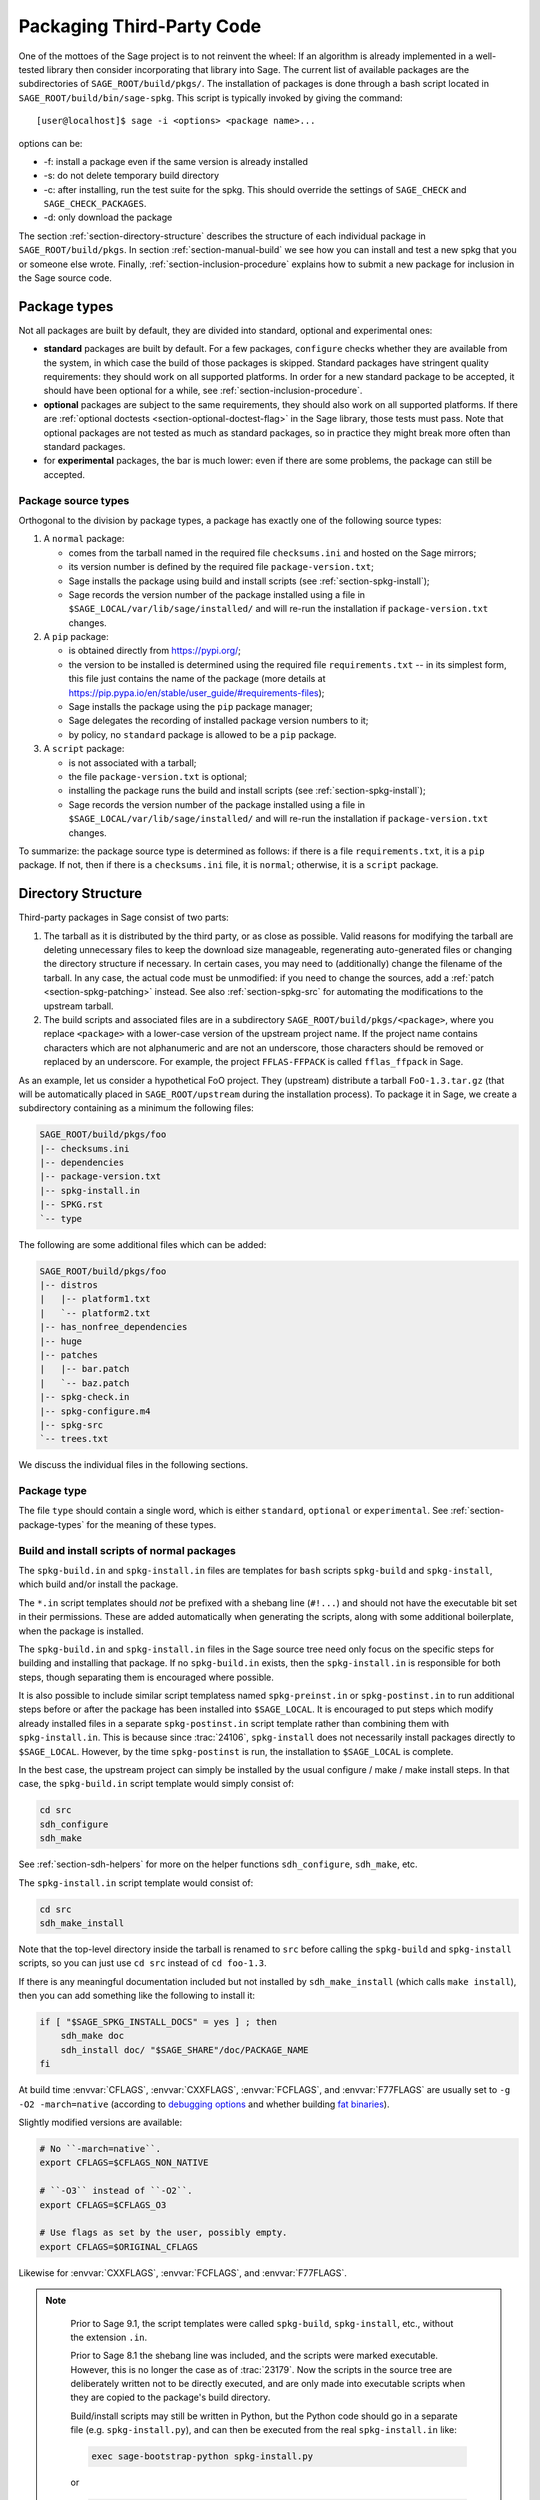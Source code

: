 .. highlight:: shell-session

.. _chapter-packaging:

==========================
Packaging Third-Party Code
==========================

One of the mottoes of the Sage project is to not reinvent the wheel: If
an algorithm is already implemented in a well-tested library then
consider incorporating that library into Sage. The current list of
available packages are the subdirectories of ``SAGE_ROOT/build/pkgs/``.
The installation of packages is done through a bash script located in
``SAGE_ROOT/build/bin/sage-spkg``. This script is typically invoked by
giving the command::

    [user@localhost]$ sage -i <options> <package name>...

options can be:

- -f: install a package even if the same version is already installed
- -s: do not delete temporary build directory
- -c: after installing, run the test suite for the spkg. This should
  override the settings of ``SAGE_CHECK`` and ``SAGE_CHECK_PACKAGES``.
- -d: only download the package

The section :ref:`section-directory-structure` describes the structure
of each individual package in ``SAGE_ROOT/build/pkgs``. In section
:ref:`section-manual-build` we see how you can install and test a new
spkg that you or someone else wrote. Finally,
:ref:`section-inclusion-procedure` explains how to submit a new package
for inclusion in the Sage source code.


.. _section-package-types:

Package types
=============

Not all packages are built by default, they are divided into standard,
optional and experimental ones:

- **standard** packages are built by default. For a few packages,
  ``configure`` checks whether they are available from the system,
  in which case the build of those packages is skipped.
  Standard packages have stringent quality requirements:
  they should work on all supported platforms. In order
  for a new standard package to be accepted, it should have been
  optional for a while, see :ref:`section-inclusion-procedure`.

- **optional** packages are subject to the same requirements, they
  should also work on all supported platforms. If there are
  :ref:`optional doctests <section-optional-doctest-flag>` in the Sage
  library, those tests must pass.
  Note that optional packages are not tested as much as standard
  packages, so in practice they might break more often than standard
  packages.

- for **experimental** packages, the bar is much lower: even if there are
  some problems, the package can still be accepted.


.. _section-package-source-types:

Package source types
--------------------

Orthogonal to the division by package types, a package has exactly one of
the following source types:

#. A ``normal`` package:

   - comes from the tarball named in the required file ``checksums.ini`` and
     hosted on the Sage mirrors;

   - its version number is defined by the required file ``package-version.txt``;

   - Sage installs the package using build and install scripts
     (see :ref:`section-spkg-install`);

   - Sage records the version number of the package installed using a file in
     ``$SAGE_LOCAL/var/lib/sage/installed/`` and will re-run the installation
     if ``package-version.txt`` changes.

#. A ``pip`` package:

   - is obtained directly from https://pypi.org/;

   - the version to be installed is determined using the required file
     ``requirements.txt`` -- in its simplest form, this file just
     contains the name of the package (more details at
     https://pip.pypa.io/en/stable/user_guide/#requirements-files);

   - Sage installs the package using the ``pip`` package manager;

   - Sage delegates the recording of installed package version numbers to it;

   - by policy, no ``standard`` package is allowed to be a ``pip`` package.

#. A ``script`` package:

   - is not associated with a tarball;

   - the file ``package-version.txt`` is optional;

   - installing the package runs the build and install scripts
     (see :ref:`section-spkg-install`);

   - Sage records the version number of the package installed using a file in
     ``$SAGE_LOCAL/var/lib/sage/installed/`` and will re-run the installation
     if ``package-version.txt`` changes.

To summarize: the package source type is determined as follows: if
there is a file ``requirements.txt``, it is a ``pip`` package. If not,
then if there is a ``checksums.ini`` file, it is ``normal``;
otherwise, it is a ``script`` package.


.. _section-directory-structure:

Directory Structure
===================

Third-party packages in Sage consist of two parts:

#. The tarball as it is distributed by the third party, or as close as
   possible. Valid reasons for modifying the tarball are deleting
   unnecessary files to keep the download size manageable,
   regenerating auto-generated files or changing the directory structure
   if necessary. In certain cases, you may need to (additionally) change
   the filename of the tarball.
   In any case, the actual code must be unmodified: if you need to
   change the sources, add a :ref:`patch <section-spkg-patching>`
   instead. See also :ref:`section-spkg-src` for automating the
   modifications to the upstream tarball.

#. The build scripts and associated files are in a subdirectory
   ``SAGE_ROOT/build/pkgs/<package>``, where you replace ``<package>``
   with a lower-case version of the upstream project name. If the
   project name contains characters which are not alphanumeric
   and are not an underscore, those characters should be removed
   or replaced by an underscore. For example, the project
   ``FFLAS-FFPACK`` is called ``fflas_ffpack`` in Sage.

As an example, let us consider a hypothetical FoO project. They
(upstream) distribute a tarball ``FoO-1.3.tar.gz`` (that will be
automatically placed in ``SAGE_ROOT/upstream`` during the installation
process). To package it in Sage, we create a subdirectory containing as
a minimum the following files:

.. CODE-BLOCK:: text

    SAGE_ROOT/build/pkgs/foo
    |-- checksums.ini
    |-- dependencies
    |-- package-version.txt
    |-- spkg-install.in
    |-- SPKG.rst
    `-- type

The following are some additional files which can be added:

.. CODE-BLOCK:: text

    SAGE_ROOT/build/pkgs/foo
    |-- distros
    |   |-- platform1.txt
    |   `-- platform2.txt
    |-- has_nonfree_dependencies
    |-- huge
    |-- patches
    |   |-- bar.patch
    |   `-- baz.patch
    |-- spkg-check.in
    |-- spkg-configure.m4
    |-- spkg-src
    `-- trees.txt

We discuss the individual files in the following sections.


Package type
------------

The file ``type`` should contain a single word, which is either
``standard``, ``optional`` or ``experimental``.
See :ref:`section-package-types` for the meaning of these types.


.. _section-spkg-install:

Build and install scripts of normal packages
--------------------------------------------

The ``spkg-build.in`` and ``spkg-install.in`` files are templates for
``bash`` scripts ``spkg-build`` and ``spkg-install``, which build
and/or install the package.

The ``*.in`` script templates should *not* be prefixed with a shebang
line (``#!...``) and should not have the executable bit set in their
permissions.  These are added automatically when generating the
scripts, along with some additional boilerplate, when the package is
installed.

The ``spkg-build.in`` and ``spkg-install.in`` files in the Sage source
tree need only focus on the specific steps for building and installing
that package.  If no ``spkg-build.in`` exists, then the
``spkg-install.in`` is responsible for both steps, though separating
them is encouraged where possible.

It is also possible to include similar script templatess named
``spkg-preinst.in`` or ``spkg-postinst.in`` to run additional steps
before or after the package has been installed into
``$SAGE_LOCAL``. It is encouraged to put steps which modify already
installed files in a separate ``spkg-postinst.in`` script template
rather than combining them with ``spkg-install.in``.  This is because
since :trac:`24106`, ``spkg-install`` does not necessarily install
packages directly to ``$SAGE_LOCAL``.  However, by the time
``spkg-postinst`` is run, the installation to ``$SAGE_LOCAL`` is
complete.

In the best case, the upstream project can simply be installed by the
usual configure / make / make install steps. In that case, the
``spkg-build.in`` script template would simply consist of:

.. CODE-BLOCK:: bash

    cd src
    sdh_configure
    sdh_make

See :ref:`section-sdh-helpers` for more on the helper functions
``sdh_configure``, ``sdh_make``, etc.

The ``spkg-install.in`` script template would consist of:

.. CODE-BLOCK:: bash

    cd src
    sdh_make_install

Note that the top-level directory inside the tarball is renamed to
``src`` before calling the ``spkg-build`` and ``spkg-install``
scripts, so you can just use ``cd src`` instead of ``cd foo-1.3``.

If there is any meaningful documentation included but not installed by
``sdh_make_install`` (which calls ``make install``), then you can add
something like the following to install it:

.. CODE-BLOCK:: bash

    if [ "$SAGE_SPKG_INSTALL_DOCS" = yes ] ; then
        sdh_make doc
        sdh_install doc/ "$SAGE_SHARE"/doc/PACKAGE_NAME
    fi

At build time :envvar:`CFLAGS`, :envvar:`CXXFLAGS`, :envvar:`FCFLAGS`,
and :envvar:`F77FLAGS` are usually set to ``-g -O2 -march=native``
(according to `debugging options <../installation/source.html#sage-debug>`_
and whether building
`fat binaries <../installation/source.html#sage-fat-binary>`_).

Slightly modified versions are available:

.. CODE-BLOCK:: bash

    # No ``-march=native``.
    export CFLAGS=$CFLAGS_NON_NATIVE

    # ``-O3`` instead of ``-O2``.
    export CFLAGS=$CFLAGS_O3

    # Use flags as set by the user, possibly empty.
    export CFLAGS=$ORIGINAL_CFLAGS

Likewise for :envvar:`CXXFLAGS`, :envvar:`FCFLAGS`, and :envvar:`F77FLAGS`.

.. note::

    Prior to Sage 9.1, the script templates were called ``spkg-build``,
    ``spkg-install``, etc., without the extension ``.in``.

    Prior to Sage 8.1 the shebang line was included, and the scripts were
    marked executable.  However, this is no longer the case as of
    :trac:`23179`.  Now the scripts in the source tree are deliberately
    written not to be directly executed, and are only made into executable
    scripts when they are copied to the package's build directory.

    Build/install scripts may still be written in Python, but the Python
    code should go in a separate file (e.g. ``spkg-install.py``), and can
    then be executed from the real ``spkg-install.in`` like:

    .. CODE-BLOCK:: text

        exec sage-bootstrap-python spkg-install.py

    or

    .. CODE-BLOCK:: text

        exec python3 spkg-install.py

   In more detail: ``sage-bootstrap-python`` runs a version of Python
   pre-installed on the machine, which is a build prerequisite of Sage.
   Note that ``sage-bootstrap-python`` accepts a wide range of Python
   versions, Python >= 2.6 and >= 3.4, see ``SAGE_ROOT/build/tox.ini``
   for details.  You should only use ``sage-bootstrap-python`` for
   installation tasks that must be able to run before Sage has made
   ``python3`` available.  It must not be used for running ``pip`` or
   ``setup.py`` for any package.

   ``python3`` runs the version of Python managed by Sage (either its
   own installation of Python 3 from an SPKG or a venv over a system
   python3.  You should use this if you are installing a Python package
   to make sure that the libraries are installed in the right place.

   By the way, there is also a script ``sage-python``. This should be
   used at runtime, for example in scripts in ``SAGE_LOCAL/bin`` which
   expect Sage's Python to already be built.

Many packages currently do not separate the build and install steps and only
provide a ``spkg-install.in`` file that does both.  The separation is useful in
particular for root-owned install hierarchies, where something like ``sudo``
must be used to install files.  For this purpose Sage uses an environment
variable ``$SAGE_SUDO``, the value of which may be provided by the developer
at build time,  which should to the appropriate system-specific
``sudo``-like command (if any).  The following rules are then observed:

- If ``spkg-build.in`` exists, the generated script ``spkg-build`` is first
  called, followed by ``$SAGE_SUDO spkg-install``.

- Otherwise, only ``spkg-install`` is called (without ``$SAGE_SUDO``).  Such
  packages should prefix all commands in ``spkg-install.in`` that write into
  the installation hierarchy with ``$SAGE_SUDO``.

Install scripts of script packages
----------------------------------

A script package has a single install script named ``spkg-install``.
It needs to be an executable shell script; it is not subject to the templating
described in the previous section.

Sage runs ``spkg-install`` from the directory ``$SAGE_ROOT/build/pkgs/<package>``
in the environment obtained by sourcing the files ``src/bin/sage-env``,
``build/bin/sage-build-env-config``, and ``build/bin/sage-build-env``.

.. _section-sdh-helpers:

Helper functions
----------------

In the ``spkg-build``, ``spkg-install``, and ``spkg-check`` scripts,
the following functions are available. They are defined in the file
``$SAGE_ROOT/build/bin/sage-dist-helpers``, if you want to look at the
source code.  They should be used to make sure that appropriate
variables are set and to avoid code duplication. These function names
begin with ``sdh_``, which stands for "Sage-distribution helper".

- ``sdh_die MESSAGE``: Exit the build script with the error code of
  the last command if it was non-zero, or with 1 otherwise, and print
  an error message. This is typically used like:

  .. CODE-BLOCK:: bash

       command || sdh_die "Command failed"

  This function can also (if not given any arguments) read the error message
  from stdin. In particular this is useful in conjunction with a heredoc to
  write multi-line error messages:

  .. CODE-BLOCK:: bash

      command || sdh_die << _EOF_
      Command failed.
      Reason given.
      _EOF_

  .. NOTE::

      The other helper functions call ``sdh_die``, so do not use (for
      example) ``sdh_make || sdh_die``: the part of this after
      ``||`` will never be reached.

- ``sdh_check_vars [VARIABLE ...]``: Check that one or more variables
  are defined and non-empty, and exit with an error if any are
  undefined or empty. Variable names should be given without the '$'
  to prevent unwanted expansion.

- ``sdh_configure [...]``: Runs ``./configure`` with arguments
  ``--prefix="$SAGE_LOCAL"``, ``--libdir="$SAGE_LOCAL/lib"``,
  ``--disable-static``, ``--disable-maintainer-mode``, and
  ``--disable-dependency-tracking``. Additional arguments to ``./configure``
  may be given as arguments.

- ``sdh_make [...]``: Runs ``$MAKE`` with the default target.
   Additional arguments to ``$MAKE`` may be given as arguments.

- ``sdh_make_install [...]``: Runs ``$MAKE install`` with DESTDIR
   correctly set to a temporary install directory, for staged
   installations. Additional arguments to ``$MAKE`` may be given as
   arguments. If ``$SAGE_DESTDIR`` is not set then the command is run
   with ``$SAGE_SUDO``, if set.

- ``sdh_setup_bdist_wheel [...]``: Runs ``setup.py bdist_wheel`` with
   the given arguments, as well as additional default arguments used for
   installing packages into Sage.

- ``sdh_pip_install [...]``: The equivalent of running ``pip install``
   with the given arguments, as well as additional default arguments used for
   installing packages into Sage with pip. The last argument must be
   ``.`` to indicate installation from the current directory.

   ``sdh_pip_install`` actually does the installation via ``pip wheel``,
   creating a wheel file in ``dist/``, followed by
   ``sdh_store_and_pip_install_wheel`` (see below).

- ``sdh_pip_editable_install [...]``: The equivalent of running ``pip install -e``
   with the given arguments, as well as additional default arguments used for
   installing packages into Sage with pip. The last argument must be
   ``.`` to indicate installation from the current directory.
   See `pip documentation <https://pip.pypa.io/en/stable/cli/pip_install/#editable-installs>`_
   for more details concerning editable installs.

- ``sdh_pip_uninstall [...]``: Runs ``pip uninstall`` with the given arguments.
   If unsuccessful, it displays a warning.

- ``sdh_store_and_pip_install_wheel .``: The current directory,
   indicated by the required argument ``.``, must have a subdirectory
   ``dist`` containing a unique wheel file (``*.whl``).

   This command (1) moves this wheel file to the
   directory ``$SAGE_SPKG_WHEELS`` (``$SAGE_LOCAL/var/lib/sage/wheels``)
   and then (2) installs the wheel in ``$SAGE_LOCAL``.

   Both of these steps, instead of writing directly into ``$SAGE_LOCAL``,
   use the staging directory ``$SAGE_DESTDIR`` if set; otherwise, they
   use ``$SAGE_SUDO`` (if set).

- ``sdh_install [-T] SRC [SRC...] DEST``: Copies one or more files or
   directories given as ``SRC`` (recursively in the case of
   directories) into the destination directory ``DEST``, while
   ensuring that ``DEST`` and all its parent directories exist.
   ``DEST`` should be a path under ``$SAGE_LOCAL``, generally. For
   ``DESTDIR`` installs, the ``$SAGE_DESTDIR`` path is automatically
   prepended to the destination.

   The ``-T`` option treats ``DEST`` as a normal file instead
   (e.g. for copying a file to a different filename). All directory
   components are still created in this case.

The following is automatically added to each install script, so you
should not need to add it yourself.

- ``sdh_guard``: Wrapper for ``sdh_check_vars`` that checks some
   common variables without which many/most packages won't build
   correctly (``SAGE_ROOT``, ``SAGE_LOCAL``, ``SAGE_SHARE``). This is
   important to prevent installation to unintended locations.

The following are also available, but rarely used.

- ``sdh_cmake [...]``: Runs ``cmake`` in the current directory with
   the given arguments, as well as additional arguments passed to
   cmake (assuming packages are using the GNUInstallDirs module) so
   that ``CMAKE_INSTALL_PREFIX`` and ``CMAKE_INSTALL_LIBDIR`` are set
   correctly.

- ``sdh_preload_lib EXECUTABLE SONAME``: (Linux only -- no-op on other
   platforms.)  Check shared libraries loaded by ``EXECUTABLE`` (may be a
   program or another library) for a library starting with ``SONAME``, and
   if found appends ``SONAME`` to the ``LD_PRELOAD`` environment variable.
   See :trac:`24885`.


.. _spkg-configure.m4:

Allowing for the use of system packages
---------------------------------------

For a number of Sage packages, an already installed system version can
be used instead, and Sage's top-level ``./configure`` script
determines when this is possible. To enable this, a package needs to
have a script called ``spkg-configure.m4``, which can, for example,
determines whether the installed software is recent enough (and
sometimes not too recent) to be usable by Sage. This script is
processed by the `GNU M4 macro processor
<https://www.gnu.org/savannah-checkouts/gnu/m4/manual/m4-1.4.18/m4.html>`_.

Also, if the software for a Sage package is provided by a system
package, the ``./configure`` script can provide that information. To
do this, there must be a directory ``build/pkgs/PACKAGE/distros``
containing files with names like ::

    arch.txt
    conda.txt
    cygwin.txt
    debian.txt
    homebrew.txt
    ...

corresponding to different packaging systems.

For example, if ``./configure`` detects that the Homebrew packaging
system is in use, and if the current package can be provided by a
Homebrew package called "foo", then the file
``build/pkgs/PACKAGE/distros/homebrew.txt`` should contain the single
line "foo". If ``foo`` is currently uninstalled, then ``./configure``
will print a message suggesting that the user should run ``brew install
foo``. See :ref:`section-equiv-distro-packages` for more on this.

.. IMPORTANT::

    All new standard packages should, when possible, include a
    ``spkg-configure.m4`` script and a populated ``distros``
    directory. There are many examples in ``build/pkgs``, including
    ``build/pkgs/python3`` and ``build/pkgs/suitesparse``, to name a few.

Note that this may not be possible (as of this writing) for some
packages, for example packages installed via pip for use while running
Sage, like ``matplotlib`` or ``scipy``. If a package is installed via
pip for use in a separate process, like ``tox``, then this should be
possible.



.. _section-spkg-check:

Self-Tests
----------

The ``spkg-check.in`` file is an optional, but highly recommended,
script template to run self-tests of the package.  The format for the
``spkg-check`` is the same as ``spkg-build`` and ``spkg-install``.  It
is run after building and installing if the ``SAGE_CHECK`` environment
variable is set, see the Sage installation guide. Ideally, upstream
has some sort of tests suite that can be run with the standard ``make
check`` target. In that case, the ``spkg-check.in`` script template
would simply contain:

.. CODE-BLOCK:: bash

    cd src
    $MAKE check


.. _section-python:

Python-based packages
---------------------

Python-based packages should declare ``$(PYTHON)`` as a dependency,
and most Python-based packages will also have ``$(PYTHON_TOOLCHAIN)`` as
an order-only dependency, which will ensure that fundamental packages such
as ``pip`` and ``setuptools`` are available at the time of building the package.

The best way to install a Python-based package is to use ``pip``, in which
case the ``spkg-install.in`` script template might just consist of

.. CODE-BLOCK:: bash

    cd src && sdh_pip_install .

Where ``sdh_pip_install`` is a function provided by ``sage-dist-helpers`` that
points to the correct ``pip`` for the Python used by Sage, and includes some
default flags needed for correct installation into Sage.

If ``pip`` will not work for a package but a command like ``python3 setup.py install``
will, you may use ``sdh_setup_bdist_wheel``, followed by
``sdh_store_and_pip_install_wheel .``.

For ``spkg-check.in`` script templates, use ``python3`` rather
than just ``python``.  The paths are set by the Sage build system
so that this runs the correct version of Python.
For example, the ``scipy`` ``spkg-check.in`` file contains the line

.. CODE-BLOCK:: bash

    exec python3 spkg-check.py

All normal Python packages must have a file ``install-requires.txt``.
If a Python package is available on PyPI, this file must contain the
name of the package as it is known to PyPI.  Optionally,
``install-requires.txt`` can encode version constraints (such as lower
and upper bounds).  The constraints are in the format of the
``install_requires`` key of `setup.cfg
<https://setuptools.readthedocs.io/en/latest/userguide/declarative_config.html>`_
or `setup.py
<https://packaging.python.org/discussions/install-requires-vs-requirements/#id5>`_.

The files may include comments (starting with ``#``) that explain why a particular lower
bound is warranted or why we wish to include or reject certain versions.

For example:

.. CODE-BLOCK:: bash

    $ cat build/pkgs/sphinx/package-version.txt
    3.1.2.p0
    $ cat build/pkgs/sphinx/install-requires.txt
    # gentoo uses 3.2.1
    sphinx >=3, <3.3

The comments may include links to Trac tickets, as in the following example:

.. CODE-BLOCK:: bash

    $ cat build/pkgs/packaging/install-requires.txt
    packaging >=18.0
    # Trac #30975: packaging 20.5 is known to work but we have to silence "DeprecationWarning: Creating a LegacyVersion"

The currently encoded version constraints are merely a starting point.
Developers and downstream packagers are invited to refine the version
constraints based on their experience and tests.  When a package
update is made in order to pick up a critical bug fix from a newer
version, then the lower bound should be adjusted.


.. _section-spkg-SPKG-txt:

The SPKG.rst File
-----------------

The ``SPKG.rst`` file should follow this pattern:

.. CODE-BLOCK:: text

     PACKAGE_NAME: One line description

     Description
     -----------

     What does the package do?

     License
     -------

     What is the license? If non-standard, is it GPLv3+ compatible?

     Upstream Contact
     ----------------

     Provide information for upstream contact.  Usually just an URL.

     Dependencies
     ------------

     Only put special dependencies here that are not captured by the
     ``dependencies`` file. Otherwise omit this section.

     Special Update/Build Instructions
     ---------------------------------

     If the tarball was modified by hand and not via an ``spkg-src``
     script, describe what was changed. Otherwise omit this section.


with ``PACKAGE_NAME`` replaced by the SPKG name (= the directory name in
``build/pkgs``).

Legacy ``SPKG.txt`` files have an additional changelog section, but this
information is now kept in the git repository.

.. _section-dependencies:

Package dependencies
--------------------

Many packages depend on other packages. Consider for example the
``eclib`` package for elliptic curves. This package uses the libraries
PARI, NTL and FLINT. So the following is the ``dependencies`` file
for ``eclib``:

.. CODE-BLOCK:: text

    pari ntl flint

    ----------
    All lines of this file are ignored except the first.
    It is copied by SAGE_ROOT/build/make/install into SAGE_ROOT/build/make/Makefile.

For Python packages, common dependencies include ``pip``,
``setuptools``, and ``future``. If your package depends on any of
these, use ``$(PYTHON_TOOLCHAIN)`` instead. For example, here is the
``dependencies`` file for ``configparser``:

.. CODE-BLOCK:: text

    $(PYTHON) | $(PYTHON_TOOLCHAIN)

(See below for the meaning of the ``|``.)

If there are no dependencies, you can use

.. CODE-BLOCK:: text

    # no dependencies

    ----------
    All lines of this file are ignored except the first.
    It is copied by SAGE_ROOT/build/make/install into SAGE_ROOT/build/make/Makefile.

There are actually two kinds of dependencies: there are normal
dependencies and order-only dependencies, which are weaker. The syntax
for the ``dependencies`` file is

.. CODE-BLOCK:: text

    normal dependencies | order-only dependencies

If there is no ``|``, then all dependencies are normal.

- If package A has an **order-only dependency** on B, it simply means
  that B must be built before A can be built. The version of B does not
  matter, only the fact that B is installed matters.
  This should be used if the dependency is purely a build-time
  dependency (for example, a dependency on pip simply because the
  ``spkg-install`` file uses pip).

- If A has a **normal dependency** on B, it means additionally that A
  should be rebuilt every time that B gets updated. This is the most
  common kind of dependency. A normal dependency is what you need for
  libraries: if we upgrade NTL, we should rebuild everything which
  uses NTL.

In order to check that the dependencies of your package are likely
correct, the following command should work without errors::

    [user@localhost]$ make distclean && make base && make PACKAGE_NAME

Finally, note that standard packages should only depend on standard
packages and optional packages should only depend on standard or
optional packages.


.. _section-spkg-tags:

Package tags
------------

You can mark a package as "huge" by placing an empty file named
``huge`` in the package directory.  For example, the package
``polytopes_db_4d`` is a large database whose compressed tarball has a
size of 9 GB.

For some other packages, we have placed an empty file named
``has_nonfree_dependencies`` in the package directory. This is to
indicate that Sage with this package installed cannot be
redistributed, and also that the package can only be installed after
installing some other, non-free package.

We use these tags in our continuous integration scripts to filter
out packages that we cannot or should not test automatically.


.. _section-trees:

Where packages are installed
----------------------------

The Sage distribution has the notion of several installation trees.

- ``$SAGE_VENV`` is the default installation tree for all Python packages, i.e.,
  normal packages with an ``install-requires.txt`` and pip packages
  with a ``requirements.txt``.

- ``$SAGE_LOCAL`` is the default installation tree for all non-Python packages.

- ``$SAGE_DOCS`` (only set at build time) is an installation tree for the
  HTML and PDF documentation.

By placing a file ``trees.txt`` in the package directory, the installation tree
can be overridden.  For example, ``build/pkgs/python3/trees.txt`` contains the
word ``SAGE_VENV``, and ``build/pkgs/sagemath_doc_html/trees.txt`` contains the
word ``SAGE_DOCS``.


.. _section-spkg-patching:

Patching Sources
----------------

Actual changes to the source code must be via patches, which should be placed
in the ``patches/`` directory, and must have the ``.patch`` extension. GNU
patch is distributed with Sage, so you can rely on it being available. Patches
must include documentation in their header (before the first diff hunk), and
must have only one "prefix" level in the paths (that is, only one path level
above the root of the upstream sources being patched).  So a typical patch file
should look like this:

.. CODE-BLOCK:: diff

    Add autodoc_builtin_argspec config option

    Following the title line you can add a multi-line description of
    what the patch does, where you got it from if you did not write it
    yourself, if they are platform specific, if they should be pushed
    upstream, etc...

    diff -dru Sphinx-1.2.2/sphinx/ext/autodoc.py.orig Sphinx-1.2.2/sphinx/ext/autodoc.py
    --- Sphinx-1.2.2/sphinx/ext/autodoc.py.orig  2014-03-02 20:38:09.000000000 +1300
    +++ Sphinx-1.2.2/sphinx/ext/autodoc.py  2014-10-19 23:02:09.000000000 +1300
    @@ -1452,6 +1462,7 @@

         app.add_config_value('autoclass_content', 'class', True)
         app.add_config_value('autodoc_member_order', 'alphabetic', True)
    +    app.add_config_value('autodoc_builtin_argspec', None, True)
         app.add_config_value('autodoc_default_flags', [], True)
         app.add_config_value('autodoc_docstring_signature', True, True)
         app.add_event('autodoc-process-docstring')

Patches directly under the ``patches/`` directly are applied automatically
before running the ``spkg-install`` script (so long as they have the ``.patch``
extension).  If you need to apply patches conditionally (such as only on
a specifically platform), you can place those patches in a subdirectory of
``patches/`` and apply them manually using the ``sage-apply-patches`` script.
For example, considering the layout:

.. CODE-BLOCK:: text

    SAGE_ROOT/build/pkgs/foo
    |-- patches
    |   |-- solaris
    |   |   |-- solaris.patch
    |   |-- bar.patch
    |   `-- baz.patch

The patches ``bar.patch`` and ``baz.patch`` are applied to the unpacked
upstream sources in ``src/`` before running ``spkg-install``.  To conditionally
apply the patch for Solaris the ``spkg-install`` should contain a section like
this:

.. CODE-BLOCK:: bash

    if [ $UNAME == "SunOS" ]; then
        sage-apply-patches -d solaris
    fi

where the ``-d`` flag applies all patches in the ``solaris/`` subdirectory of
the main ``patches/`` directory.


.. _section-spkg-patch-or-repackage:

When to patch, when to repackage, when to autoconfiscate
--------------------------------------------------------

- Use unpatched original upstream tarball when possible.

  Sometimes it may seem as if you need to patch a (hand-written)
  ``Makefile`` because it "hard-codes" some paths or compiler flags:

  .. CODE-BLOCK:: diff

      --- a/Makefile
      +++ b/Makefile
      @@ -77,7 +77,7 @@
       # This is a Makefile.
       # Handwritten.

      -DESTDIR = /usr/local
      +DESTDIR = $(SAGE_ROOT)/local
       BINDIR   = $(DESTDIR)/bin
       INCDIR   = $(DESTDIR)/include
       LIBDIR   = $(DESTDIR)/lib

  Don't use patching for that.  Makefile variables can be overridden
  from the command-line.  Just use the following in ``spkg-install``:

  .. CODE-BLOCK:: bash

      $(MAKE) DESTDIR="$SAGE_ROOT/local"

- Check if Debian or another distribution already provides patches
  for upstream.  Use them, don't reinvent the wheel.

- If the upstream Makefile does not build shared libraries,
  don't bother trying to patch it.

  Autoconfiscate the package instead and use the standard facilities
  of Automake and Libtool.  This ensures that the shared library build
  is portable between Linux and macOS.

- If you have to make changes to ``configure.ac`` or other source
  files of the autotools build system (or if you are autoconfiscating
  the package), then you can't use patching; make a :ref:`modified
  tarball <section-spkg-src>` instead.

- If the patch would be huge, don't use patching.  Make a
  :ref:`modified tarball <section-spkg-src>` instead.

- Otherwise, :ref:`maintain a set of patches
  <section-spkg-patch-maintenance>`.


.. _section-spkg-patch-maintenance:

How to maintain a set of patches
--------------------------------

We recommend the following workflow for maintaining a set of patches.

- Fork the package and put it on a public git repository.

  If upstream has a public version control repository, import it from
  there.  If upstream does not have a public version control
  repository, import the current sources from the upstream tarball.
  Let's call the branch ``upstream``.

- Create a branch for the changes necessary for Sage, let's call it
  ``sage_package_VERSION``, where ``version`` is the upstream version
  number.

- Make the changes and commit them to the branch.

- Generate the patches against the ``upstream`` branch:

  .. CODE-BLOCK:: bash

      rm -Rf SAGE_ROOT/build/pkgs/PACKAGE/patches
      mkdir SAGE_ROOT/build/pkgs/PACKAGE/patches
      git format-patch -o SAGE_ROOT/build/pkgs/PACKAGE/patches/ upstream

- Optionally, create an ``spkg-src`` file in the Sage package's
  directory that regenerates the patch directory using the above
  commands.

- When a new upstream version becomes available, merge (or import) it
  into ``upstream``, then create a new branch and rebase in on top of
  the updated upstream:

  .. CODE-BLOCK:: bash

      git checkout sage_package_OLDVERSION
      git checkout -b sage_package_NEWVERSION
      git rebase upstream

  Then regenerate the patches.


.. _section-spkg-src:

Modified Tarballs
-----------------

The ``spkg-src`` file is optional and only to document how the upstream
tarball was changed. Ideally it is not modified, then there would be no
``spkg-src`` file present either.

However, if you really must modify the upstream tarball then it is
recommended that you write a script, called ``spkg-src``, that makes the
changes. This not only serves as documentation but also makes it easier
to apply the same modifications to future versions.


.. _section-spkg-versioning:

Package Versioning
------------------

The ``package-version.txt`` file contains just the version. So if
upstream is ``FoO-1.3.tar.gz`` then the package version file would only
contain ``1.3``.

If the upstream package is taken from some revision other than a stable
version or if upstream doesn't have a version number, you should use the
date at which the revision is made. For example, the
``database_stein_watkins`` package with version ``20110713`` contains
the database as of 2011-07-13. Note that the date should refer to the
*contents* of the tarball, not to the day it was packaged for Sage.
This particular Sage package for ``database_stein_watkins`` was created
in 2014, but the data it contains was last updated in 2011.

If you apply any patches, or if you made changes to the upstream tarball
(see :ref:`section-directory-structure` for allowable changes),
then you should append a ``.p0`` to the version to indicate that it's
not a vanilla package.

Additionally, whenever you make changes to a package *without* changing
the upstream tarball (for example, you add an additional patch or you
fix something in the ``spkg-install`` file), you should also add or
increase the patch level. So the different versions would
be ``1.3``, ``1.3.p0``, ``1.3.p1``, ...
The change in version number or patch level will trigger
re-installation of the package, such that the changes are taken into
account.


.. _section-spkg-checksums:

Checksums and Tarball Names
---------------------------

The ``checksums.ini`` file contains the filename pattern of the
upstream tarball (without the actual version) and its checksums. So if
upstream is ``$SAGE_ROOT/upstream/FoO-1.3.tar.gz``, create a new file
``$SAGE_ROOT/build/pkgs/foo/checksums.ini`` containing only:

.. CODE-BLOCK:: bash

    tarball=FoO-VERSION.tar.gz

Sage internally replaces the ``VERSION`` substring with the content of
``package-version.txt``. To recompute the checksums, run::

    [user@localhost]$ sage --package fix-checksum foo

which will modify the ``checksums.ini`` file with the correct
checksums.


Upstream URLs
-------------

In addition to these fields in ``checksums.ini``, the optional field
``upstream_url`` holds an URL to the upstream package archive.

The Release Manager uses the information in ``upstream_url`` to
download the upstream package archive and to make it available on the
Sage mirrors when a new release is prepared.  On Trac tickets
upgrading a package, the ticket description should no longer contain
the upstream URL to avoid duplication of information.

Note that, like the ``tarball`` field, the ``upstream_url`` is a
template; the substring ``VERSION`` is substituted with the actual
version.

For Python packages available from PyPI, you should use an
``upstream_url`` from ``pypi.io``, which follows the format

.. CODE-BLOCK:: bash

    upstream_url=https://pypi.io/packages/source/m/matplotlib/matplotlib-VERSION.tar.gz

A package that has the ``upstream_url`` information can be updated by
simply typing::

    [user@localhost]$ sage --package update numpy 3.14.59

which will automatically download the archive and update the
information in ``build/pkgs/``.

For Python packages available from PyPI, there is another shortcut::

    [user@localhost]$ sage --package update-latest matplotlib
    Updating matplotlib: 3.3.0 -> 3.3.1
    Downloading tarball to ...matplotlib-3.3.1.tar.bz2
    [...............................................................]

The ``upstream_url`` information serves yet another purpose.
Developers who wish to test a package update from a Trac branch before
the archive is available on a Sage mirror can do so by configuring
their Sage tree using ``./configure
--enable-download-from-upstream-url``.  Then Sage will fall back to
downloading package tarballs from the ``upstream_url`` after trying all
Sage mirrors.  (To speed up this process,  trim ``upstream/mirror_list``
to fewer mirrors.)
It is then no longer necessary to manually download upstream tarballs.


Utility script to create packages
=================================

Assuming that you have downloaded
``$SAGE_ROOT/upstream/FoO-1.3.tar.gz``, you can use::

    [user@localhost]$ sage --package create foo --version 1.3 --tarball FoO-VERSION.tar.gz --type experimental

to create ``$SAGE_ROOT/build/pkgs/foo/package-version.txt``,
``checksums.ini``, and ``type`` in one step.

You can skip the manual downloading of the upstream tarball by using
the additional argument ``--upstream-url``.  This command will also
set the ``upstream_url`` field in ``checksums.ini`` described above.

For Python packages available from PyPI, you can use::

    [user@localhost]$ sage -package create scikit_spatial --pypi --type optional

This automatically downloads the most recent version from PyPI and also
obtains most of the necessary information by querying PyPI.
The ``dependencies`` file may need editing (watch out for warnings regarding
``--no-deps`` that Sage issues during installation of the package!).
Also you may want to set lower and upper bounds for acceptable package versions
in the file ``install-requires.txt``.

To create a pip package rather than a normal package, you can use::

    [user@localhost]$ sage -package create scikit_spatial --pypi --source pip --type optional


.. _section-manual-build:

Building the package
====================

At this stage you have a new tarball that is not yet distributed with
Sage (``FoO-1.3.tar.gz`` in the example of section
:ref:`section-directory-structure`). Now you need to manually place it
in the ``SAGE_ROOT/upstream/`` directory and run
``sage --fix-pkg-checksums`` if you have not done that yet.

Now you can install the package using::

    [user@localhost]$ sage -i package_name

or::

    [user@localhost]$ sage -f package_name

to force a reinstallation. If your package contains a ``spkg-check``
script (see :ref:`section-spkg-check`) it can be run with::

    [user@localhost]$ sage -i -c package_name

or::

    [user@localhost]$ sage -f -c package_name

If all went fine, open a ticket, put a link to the original tarball in
the ticket and upload a branch with the code under
``SAGE_ROOT/build/pkgs``.


.. _section-inclusion-procedure:

Inclusion Procedure for New and Updated Packages
================================================

Packages that are not part of Sage will first become optional or
experimental (the latter if they will not build on all supported
systems). After they have been in optional for some time without
problems they can be proposed to be included as standard packages in
Sage.

To propose a package for optional/experimental inclusion please open a
trac ticket with the respective ``Component:`` field set to either
``packages:experimental`` or ``packages:optional``. The associated code
requirements are described in the following sections.

After the ticket was reviewed and included, optional packages stay in
that status for at least a year, after which they can be proposed to be
included as standard packages in Sage. For this a trac ticket is opened
with the ``Component:`` field set to ``packages:standard``. Then make
a proposal in the Google Group ``sage-devel``.

Upgrading packages to new upstream versions or with additional patches
includes opening a ticket in the respective category too, as described
above.

License Information
-------------------

If you are patching a standard Sage spkg, then you should make sure that
the license information for that package is up-to-date, both in its
``SPKG.rst`` or ``SPKG.txt`` file and in the file ``SAGE_ROOT/COPYING.txt``.  For
example, if you are producing an spkg which upgrades the vanilla source
to a new version, check whether the license changed between versions.

If an upstream tarball of a package cannot be redistributed for license
reasons, rename it to include the string ``do-not-distribute``.  This
will keep the release management scripts from uploading it to the Sage mirrors.
For an example, see the ``scipoptsuite`` package, which has an "academic"
proprietary license.

Sometimes an upstream tarball contains some distributable parts using
a free software license and some non-free parts.  In this case, it can
be a good solution to make a custom tarball consisting of only the free
parts; see :ref:`section-spkg-src` and the ``giac`` package as an example.


Prerequisites for New Standard Packages
---------------------------------------

For a package to become part of Sage's standard distribution, it
must meet the following requirements:

- **License**. For standard packages, the license must be compatible
  with the GNU General Public License, version 3. The Free Software
  Foundation maintains a long list of `licenses and comments about
  them <http://www.gnu.org/licenses/license-list.html>`_.

- **Build Support**. The code must build on all the fully supported
  platforms (Linux, macOS, Cygwin); see :ref:`chapter-portability_testing`.

- **Quality**. The code should be "better" than any other available
  code (that passes the two above criteria), and the authors need to
  justify this. The comparison should be made to both Python and other
  software. Criteria in passing the quality test include:

  - Speed

  - Documentation

  - Usability

  - Absence of memory leaks

  - Maintainable

  - Portability

  - Reasonable build time, size, dependencies

- **Previously an optional package**. A new standard package must have
  spent some time as an optional package. Or have a good reason why
  this is not possible.

- **Refereeing**. The code must be refereed, as discussed in
  :ref:`chapter-sage-trac`.


